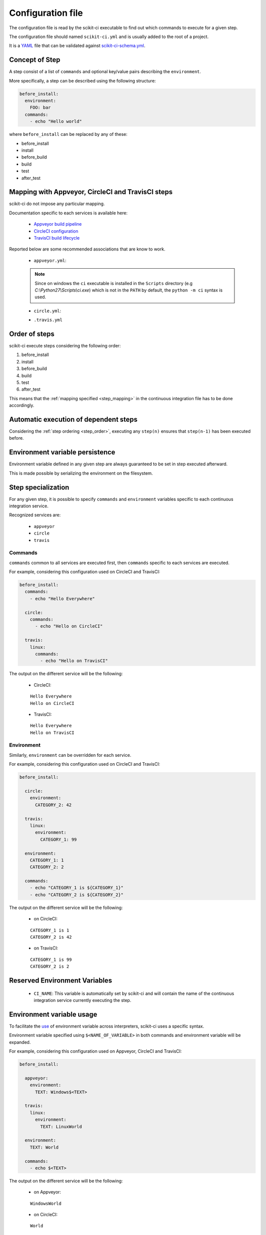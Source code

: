 ==================
Configuration file
==================

The configuration file is read by the scikit-ci executable to find out which
commands to execute for a given step.

The configuration file should named ``scikit-ci.yml`` and is usually added
to the root of a project.

It is a `YAML <http://www.yaml.org/spec/1.2/spec.html>`_ file that
can be validated against `scikit-ci-schema.yml <https://github.com/scikit-build/scikit-ci-schema>`_.


Concept of Step
---------------

A step consist of a list of ``commands`` and optional key/value pairs
describing the ``environment``.

More specifically, a step can be described using the following
structure:

.. code-block:: yaml

  before_install:
    environment:
      FOO: bar
    commands:
      - echo "Hello world"


where ``before_install`` can be replaced by any of these:

- before_install
- install
- before_build
- build
- test
- after_test


.. _step_mapping:

Mapping with Appveyor, CircleCI and TravisCI steps
--------------------------------------------------

scikit-ci do not impose any particular mapping.

Documentation specific to each services is available here:

  - `Appveyor build pipeline <https://www.appveyor.com/docs/build-configuration/#build-pipeline>`_
  - `CircleCI configuration <https://circleci.com/docs/configuration/>`_
  - `TravisCI build lifecycle <https://docs.travis-ci.com/user/customizing-the-build/#The-Build-Lifecycle>`_

Reported below are some recommended associations that
are know to work.

  - ``appveyor.yml``:

  .. literalinclude:: ../appveyor.yml
     :language: yaml
     :start-after: scikit-ci-yml.rst: start
     :end-before: scikit-ci-yml.rst: end
     :emphasize-lines: 2, 5, 8, 11

  .. note:: Since on windows the ``ci`` executable is installed in the ``Scripts``
            directory (e.g `C:\\Python27\\Scripts\\ci.exe`) which is not in the
            ``PATH`` by default, the ``python -m ci`` syntax is used.


  - ``circle.yml``:


  .. literalinclude:: ../circle.yml
     :language: yaml
     :start-after: scikit-ci-yml.rst: start
     :end-before: scikit-ci-yml.rst: end
     :emphasize-lines: 6, 10, 16


  - ``.travis.yml``

  .. literalinclude:: ../.travis.yml
     :language: yaml
     :start-after: scikit-ci-yml.rst: start
     :end-before: scikit-ci-yml.rst: end
     :emphasize-lines: 2, 5, 8

.. _step_order:

Order of steps
--------------

scikit-ci execute steps considering the following order:

#. before_install
#. install
#. before_build
#. build
#. test
#. after_test

This means that the :ref:`mapping specified <step_mapping>` in the continuous
integration file has to be done accordingly.


Automatic execution of dependent steps
--------------------------------------

Considering the :ref:`step ordering <step_order>`, executing any ``step(n)``
ensures that ``step(n-1)`` has been executed before.


Environment variable persistence
--------------------------------

Environment variable defined in any given step are always guaranteed to be
set in step executed afterward.

This is made possible by serializing the environment on the filesystem.


Step specialization
-------------------

For any given step, it is possible to specify ``commands`` and ``environment``
variables specific to each continuous integration service.

Recognized services are:

  - ``appveyor``
  - ``circle``
  - ``travis``

Commands
^^^^^^^^

``commands`` common to all services are executed first, then ``commands`` specific
to each services are executed.

For example, considering this configuration used on CircleCI and TravisCI:

.. code-block:: yaml

  before_install:
    commands:
      - echo "Hello Everywhere"

    circle:
      commands:
        - echo "Hello on CircleCI"

    travis:
      linux:
        commands:
          - echo "Hello on TravisCI"


The output on the different service will be the following:


  - CircleCI:

  ::

    Hello Everywhere
    Hello on CircleCI


  - TravisCI:

  ::

    Hello Everywhere
    Hello on TravisCI


Environment
^^^^^^^^^^^

Similarly, ``environment`` can be overridden for each service.

For example, considering this configuration used on CircleCI and TravisCI:

.. code-block:: yaml

  before_install:

    circle:
      environment:
        CATEGORY_2: 42

    travis:
      linux:
        environment:
          CATEGORY_1: 99

    environment:
      CATEGORY_1: 1
      CATEGORY_2: 2

    commands:
      - echo "CATEGORY_1 is ${CATEGORY_1}"
      - echo "CATEGORY_2 is ${CATEGORY_2}"


The output on the different service will be the following:

  - on CircleCI:

  ::

    CATEGORY_1 is 1
    CATEGORY_2 is 42

  - on TravisCI:

  ::

    CATEGORY_1 is 99
    CATEGORY_2 is 2


Reserved Environment Variables
------------------------------

  - ``CI_NAME``:  This variable is automatically set by scikit-ci and will
    contain the name of the continuous integration service currently executing
    the step.

Environment variable usage
--------------------------

To facilitate the `use <https://en.wikipedia.org/wiki/Environment_variable#Use_and_display>`_
of environment variable across interpreters, scikit-ci uses a specific syntax.

Environment variable specified using ``$<NAME_OF_VARIABLE>`` in both commands
and environment variable will be expanded.

For example, considering this configuration used on Appveyor, CircleCI
and TravisCI:

.. code-block:: yaml

  before_install:

    appveyor:
      environment:
        TEXT: Windows$<TEXT>

    travis:
      linux:
        environment:
          TEXT: LinuxWorld

    environment:
      TEXT: World

    commands:
      - echo $<TEXT>

The output on the different service will be the following:

  - on Appveyor:

  ::

    WindowsWorld

  - on CircleCI:

  ::

    World

  - on TravisCI:

  ::

    LinuxWorld


.. note:: On system having a POSIX interpreter, the environment variable will
          **NOT** be expanded if included in string start with a single quote.

          .. autoclass:: ci.driver.Driver
             :members: expand_command
